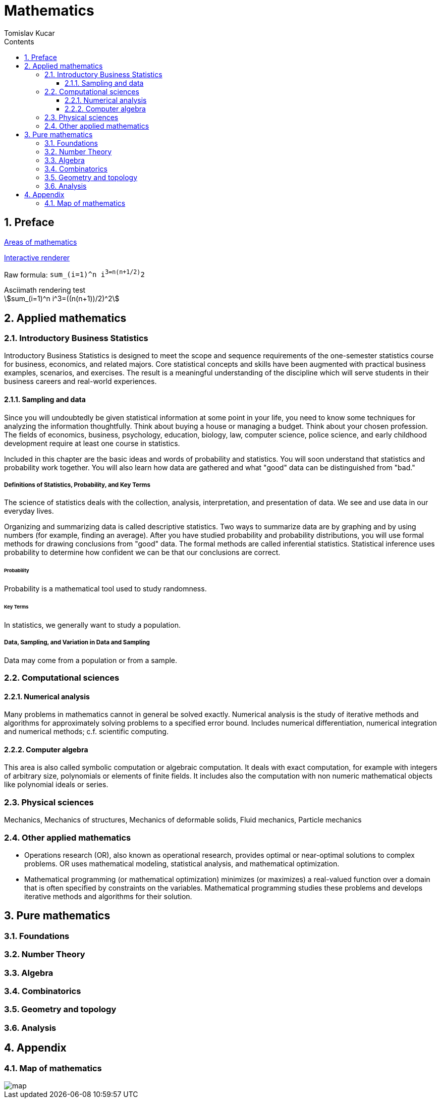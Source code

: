 = Mathematics
:Date:      2017-2019
:Author:    Tomislav Kucar
:sectnums:                                            
:toc:                                              
:toclevels: 3                                                
:toc-title: Contents
:imagesdir: images
:icons: font


== Preface

https://en.wikipedia.org/wiki/Areas_of_mathematics[Areas of mathematics]


http://asciimath.org/#gettingStarted[Interactive renderer]

Raw formula: `sum_(i=1)^n i^3=((n(n+1))/2)^2`

.Asciimath rendering test
[asciimath]
++++
sum_(i=1)^n i^3=((n(n+1))/2)^2
++++


== Applied mathematics
=== Introductory Business Statistics
Introductory Business Statistics is designed to meet the scope and sequence 
requirements of the one-semester statistics course for business, economics, and 
related majors. Core statistical concepts and skills have been augmented with 
practical business examples, scenarios, and exercises. The result is a meaningful 
understanding of the discipline which will serve students in their business 
careers and real-world experiences.

==== Sampling and data
Since you will undoubtedly be given statistical information at some point in your life, you need to know some techniques
for analyzing the information thoughtfully. Think about buying a house or managing a budget. Think about your chosen
profession. The fields of economics, business, psychology, education, biology, law, computer science, police science, and
early childhood development require at least one course in statistics.

Included in this chapter are the basic ideas and words of probability and statistics. You will soon understand that statistics
and probability work together. You will also learn how data are gathered and what "good" data can be distinguished from
"bad."

===== Definitions of Statistics, Probability, and Key Terms
The science of statistics deals with the collection, analysis, interpretation, 
and presentation of data. We see and use data in our everyday lives.

Organizing and summarizing data is called descriptive statistics. Two ways to 
summarize data are by graphing and by using numbers (for example, finding an average). 
After you have studied probability and probability distributions, you will use 
formal methods for drawing conclusions from "good" data. The formal methods are called
inferential statistics. Statistical inference uses probability to determine how confident
we can be that our conclusions are correct.

====== Probability
Probability is a mathematical tool used to study randomness.

====== Key Terms
In statistics, we generally want to study a population.

===== Data, Sampling, and Variation in Data and Sampling
Data may come from a population or from a sample.


=== Computational sciences
==== Numerical analysis
Many problems in mathematics cannot in general be solved exactly. 
Numerical analysis is the study of iterative methods and algorithms for 
approximately solving problems to a specified error bound. Includes 
numerical differentiation, numerical integration and numerical methods; 
c.f. scientific computing.

==== Computer algebra
This area is also called symbolic computation or algebraic computation. 
It deals with exact computation, for example with integers of arbitrary 
size, polynomials or elements of finite fields. It includes also the 
computation with non numeric mathematical objects like polynomial 
ideals or series.

=== Physical sciences
Mechanics, Mechanics of structures, Mechanics of deformable solids,
Fluid mechanics, Particle mechanics

=== Other applied mathematics

* Operations research (OR), also known as operational research, 
provides optimal or near-optimal solutions to complex problems. OR uses 
mathematical modeling, statistical analysis, and mathematical 
optimization.
* Mathematical programming (or mathematical optimization) minimizes (or 
maximizes) a real-valued function over a domain that is often specified 
by constraints on the variables. Mathematical programming studies these 
problems and develops iterative methods and algorithms for their 
solution.


== Pure mathematics
=== Foundations
=== Number Theory
=== Algebra
=== Combinatorics
=== Geometry and topology
=== Analysis

== Appendix
=== Map of mathematics
image::map.png[]
